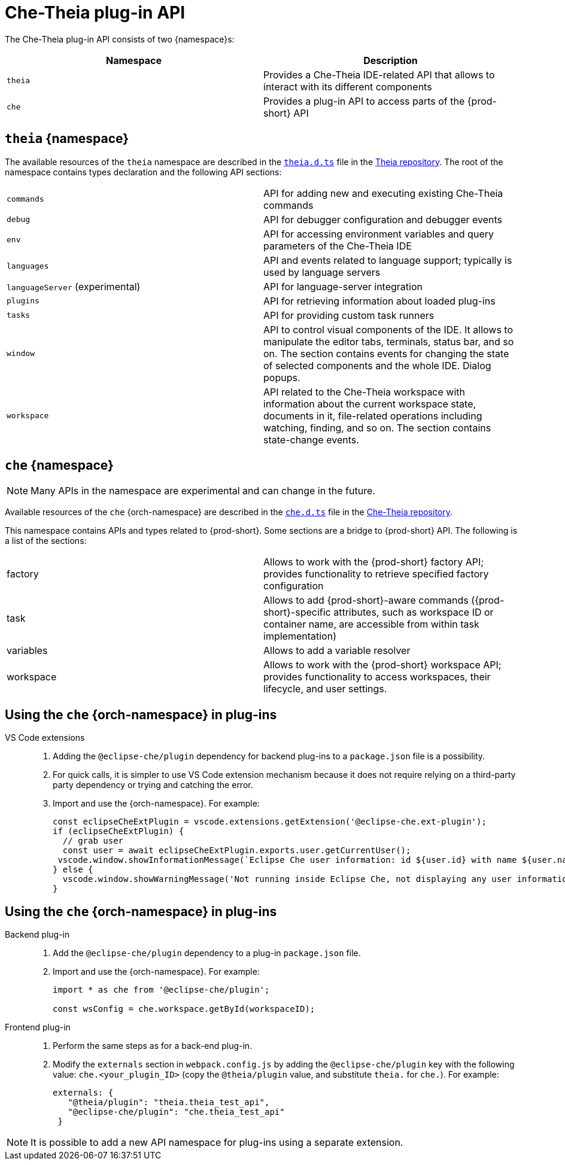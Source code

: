 

:parent-context-of-che-theia-plug-in-api: {context}

[id="che-theia-plug-in-api_{context}"]
= Che-Theia plug-in API

:context: che-theia-plug-in-api

The Che-Theia plug-in API consists of two {namespace}s:

[options="header"]
|===
| Namespace | Description
| `theia` | Provides a Che-Theia IDE-related API that allows to interact with its different components
| `che` | Provides a plug-in API to access parts of the {prod-short} API
|===


[id="theia-{namespace}_{context}"]
== `theia` {namespace}

The available resources of the `theia` namespace are described in the link:https://github.com/theia-ide/theia/blob/master/packages/plugin/src/theia.d.ts[`theia.d.ts`] file in the link:https://github.com/theia-ide/theia[Theia repository]. The root of the namespace contains types declaration and the following API sections:

|===
| `commands` | API for adding new and executing existing Che-Theia commands
| `debug` | API for debugger configuration and debugger events
| `env` | API for accessing environment variables and query parameters of the Che-Theia IDE
| `languages` | API and events related to language support; typically is used by language servers
| `languageServer` (experimental) | API for language-server integration
| `plugins` | API for retrieving information about loaded plug-ins
| `tasks` | API for providing custom task runners
| `window` | API to control visual components of the IDE. It allows to manipulate the editor tabs, terminals, status bar, and so on. The section contains events for changing the state of selected components and the whole IDE. Dialog popups.
| `workspace` | API related to the Che-Theia workspace with information about the current workspace state, documents in it, file-related operations including watching, finding, and so on. The section contains state-change events.
|===


[id="{prod-id-short}-{namespace}_{context}"]
== `che` {namespace}

NOTE: Many APIs in the namespace are experimental and can change in the future.

Available resources of the `che` {orch-namespace} are described in the link:https://github.com/eclipse/che-theia/blob/master/extensions/eclipse-che-theia-plugin/src/che.d.ts[`che.d.ts`] file in the link:https://github.com/eclipse/che-theia[Che-Theia repository].

This namespace contains APIs and types related to {prod-short}. Some sections are a bridge to {prod-short} API. The following is a list of the sections:

|===
| factory | Allows to work with the {prod-short} factory API; provides functionality to retrieve specified factory configuration
| task | Allows to add {prod-short}-aware commands ({prod-short}-specific attributes, such as workspace ID or container name, are accessible from within task implementation)
| variables | Allows to add a variable resolver
| workspace | Allows to work with the {prod-short} workspace API; provides functionality to access workspaces, their lifecycle, and user settings.
|===

[id="using-the-{prod-id-short}-in-plug-ins_{context}"]
== Using the `che` {orch-namespace} in plug-ins

VS Code extensions::
+
. Adding the `@eclipse-che/plugin` dependency for backend plug-ins to a `package.json` file is a possibility.
. For quick calls, it is simpler to use VS Code extension mechanism because it does not require relying on a third-party party dependency or trying and catching the error.
+
. Import and use the {orch-namespace}. For example:
+
[source,typescript]
----
const eclipseCheExtPlugin = vscode.extensions.getExtension('@eclipse-che.ext-plugin');
if (eclipseCheExtPlugin) {
  // grab user
  const user = await eclipseCheExtPlugin.exports.user.getCurrentUser();
 vscode.window.showInformationMessage(`Eclipse Che user information: id ${user.id} with name ${user.name}`);
} else {
  vscode.window.showWarningMessage('Not running inside Eclipse Che, not displaying any user information');
}
----

[id="using-the-{prod-id-short}-namespace-in-plug-ins_{context}"]
== Using the `che` {orch-namespace} in plug-ins

Backend plug-in::
+
. Add the `@eclipse-che/plugin` dependency to a plug-in `package.json` file.
+
. Import and use the {orch-namespace}. For example:
+
[source,typescript]
----
import * as che from '@eclipse-che/plugin';

const wsConfig = che.workspace.getById(workspaceID);
----

Frontend plug-in::
+
. Perform the same steps as for a back-end plug-in.
+
. Modify the `externals` section in `webpack.config.js` by adding the `@eclipse-che/plugin` key with the following value: `che.<your_plugin_ID>` (copy the `@theia/plugin` value, and substitute `theia.` for `che.`). For example:
+
[source,javascript]
----
externals: {
   "@theia/plugin": "theia.theia_test_api",
   "@eclipse-che/plugin": "che.theia_test_api"
 }
----

NOTE: It is possible to add a new API namespace for plug-ins using a separate extension.

:context: {parent-context-of-che-theia-plug-in-api}

